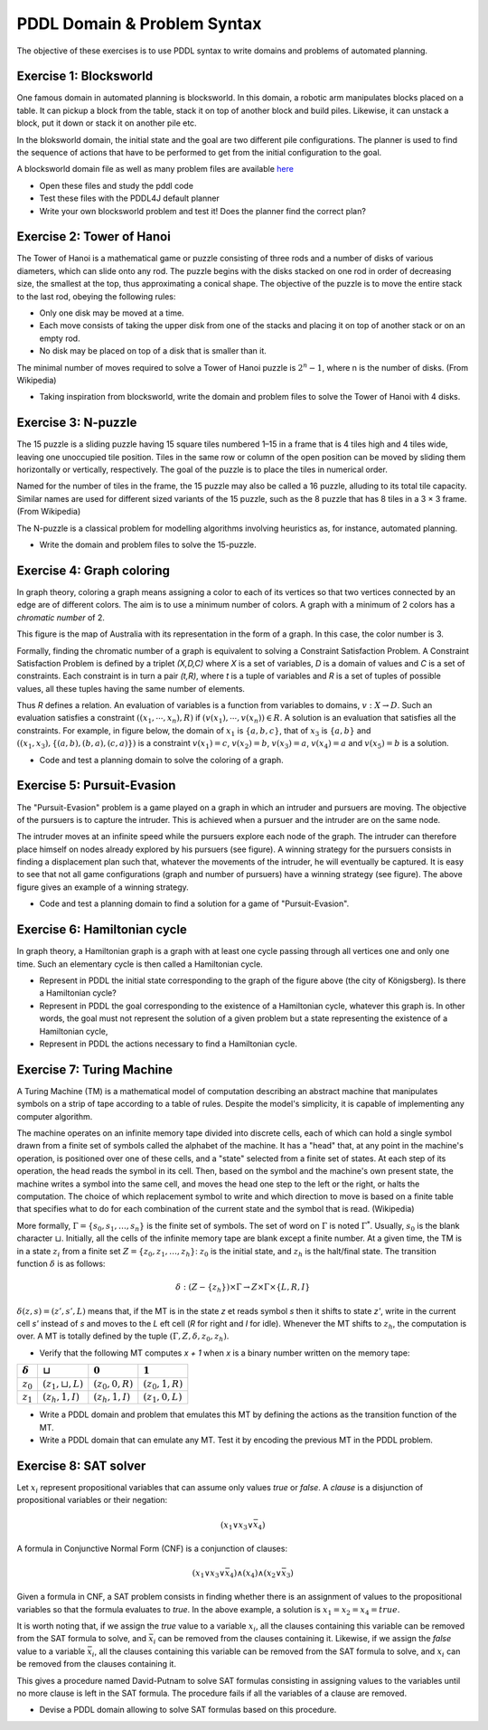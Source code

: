PDDL Domain & Problem Syntax
============================

The objective of these exercises is to use PDDL syntax to write domains and problems of automated planning.

Exercise 1: Blocksworld
-----------------------

One famous domain in automated planning is blocksworld. In this domain, a robotic arm manipulates blocks placed on a table. It can pickup a block from the table, stack it on top of another block and build piles. Likewise, it can unstack
a block, put it down or stack it on another pile etc.

.. image:: img/bw.png

In the bloksworld domain, the initial state and the goal are two different pile configurations. The planner is used to find the sequence of actions that have to be performed to get from the initial configuration to the goal.

A blocksworld domain file as well as many problem files are available here_

- Open these files and study the pddl code
- Test these files with the PDDL4J default planner
- Write your own blocksworld problem and test it! Does the planner find the correct plan?

.. _here: https://github.com/pellierd/pddl4j/tree/devel/src/test/resources/benchmarks/pddl/ipc2000/blocks/strips-typed

Exercise 2: Tower of Hanoi
--------------------------

The Tower of Hanoi is a mathematical game or puzzle consisting of three rods and a number of disks of various diameters, which can slide onto any rod. 
The puzzle begins with the disks stacked on one rod in order of decreasing size, the smallest at the top, thus approximating a conical shape. 
The objective of the puzzle is to move the entire stack to the last rod, obeying the following rules:

- Only one disk may be moved at a time.
- Each move consists of taking the upper disk from one of the stacks and placing it on top of another stack or on an empty rod.
- No disk may be placed on top of a disk that is smaller than it.

The minimal number of moves required to solve a Tower of Hanoi puzzle is :math:`2^n − 1`, where n is the number of disks. (From Wikipedia)

.. image:: img/Tower_of_Hanoi_4.gif

- Taking inspiration from blocksworld, write the domain and problem files to solve the Tower of Hanoi with 4 disks.

Exercise 3: N-puzzle
--------------------

The 15 puzzle is a sliding puzzle having 15 square tiles numbered 1–15 in a frame that is 4 tiles high and 4 tiles wide, leaving one unoccupied tile position. 
Tiles in the same row or column of the open position can be moved by sliding them horizontally or vertically, respectively. 
The goal of the puzzle is to place the tiles in numerical order.

Named for the number of tiles in the frame, the 15 puzzle may also be called a 16 puzzle, alluding to its total tile capacity. 
Similar names are used for different sized variants of the 15 puzzle, such as the 8 puzzle that has 8 tiles in a 3 × 3 frame. (From Wikipedia)

The N-puzzle is a classical problem for modelling algorithms involving heuristics as, for instance, automated planning.

.. image:: img/n-puzzle.png

- Write the domain and problem files to solve the 15-puzzle.

Exercise 4: Graph coloring
--------------------------

In graph theory, coloring a graph means assigning a color to each of its vertices so that two vertices connected by an edge are of different colors. 
The aim is to use a minimum number of colors. A graph with a minimum of 2 colors has a *chromatic number* of 2.

This figure is the map of Australia with its representation in the form of a graph. In this case, the color number is 3.

.. image:: img/australia.png
.. image:: img/australia_coloring.png

Formally, finding the chromatic number of a graph is equivalent to solving a Constraint Satisfaction Problem. A Constraint Satisfaction Problem is defined by a triplet *(X,D,C)* where *X* is a set of variables, *D* is a domain of values and *C* is a set of constraints. Each constraint is in turn a pair *(t,R)*, where *t* is a tuple of variables and *R* is a set of tuples of possible values, all these tuples having the same number of elements. 
 
Thus *R* defines a relation. An evaluation of variables is a function from variables to domains, :math:`v: X \rightarrow D`. Such an evaluation satisfies a constraint :math:`((x_1,\cdots,x_n),R)` if :math:`(v(x_1),\cdots,v(x_n))\in R`. A solution is an evaluation that satisfies all the constraints. For example, in figure below, the domain of :math:`x_1` is :math:`\{a,b,c\}`, 
that of :math:`x_3` is :math:`\{a,b\}` and :math:`((x_1,x_3),\{(a,b),(b,a),(c,a)\})` is a constraint :math:`v(x_1)=c`, :math:`v(x_2)=b`, :math:`v(x_3)=a`, :math:`v(x_4)=a` and :math:`v(x_5)=b` is a solution.

.. image:: img/csp.png

- Code and test a planning domain to solve the coloring of a graph.


Exercise 5: Pursuit-Evasion
---------------------------

The "Pursuit-Evasion" problem is a game played on a graph in which an intruder and pursuers are moving. 
The objective of the pursuers is to capture the intruder. This is achieved when a pursuer and the intruder are on the same node.

.. image:: img/pe.png

The intruder moves at an infinite speed while the pursuers explore each node of the graph. The intruder can therefore place himself on nodes already explored by his pursuers (see figure). 
A winning strategy for the pursuers consists in finding a displacement plan such that, whatever the movements of the intruder, he will eventually be captured. 
It is easy to see that not all game configurations (graph and number of pursuers) have a winning strategy (see figure). The above figure gives an example of a winning strategy.

.. image:: img/pe_solution.png

- Code and test a planning domain to find a solution for a game of "Pursuit-Evasion".

Exercise 6: Hamiltonian cycle
-----------------------------
In graph theory, a Hamiltonian graph is a graph with at least one cycle passing through all vertices one and only one time. Such an elementary cycle is then called a Hamiltonian cycle.

.. image:: img/konigsberg.png

- Represent in PDDL the initial state corresponding to the graph of the figure above (the city of Königsberg). Is there a Hamiltonian cycle?
- Represent in PDDL the goal corresponding to the existence of a Hamiltonian cycle, whatever this graph is. In other words, the goal must not represent the solution of a given problem but a state representing the existence of a Hamiltonian cycle,
- Represent in PDDL the actions necessary to find a Hamiltonian cycle.

Exercise 7: Turing Machine
--------------------------

A Turing Machine (TM) is a mathematical model of computation describing an abstract machine that manipulates symbols on a strip of tape according to a table of rules. 
Despite the model's simplicity, it is capable of implementing any computer algorithm.

The machine operates on an infinite memory tape divided into discrete cells, each of which can hold a single symbol drawn from a finite set of symbols called the alphabet of the machine. 
It has a "head" that, at any point in the machine's operation, is positioned over one of these cells, and a "state" selected from a finite set of states. 
At each step of its operation, the head reads the symbol in its cell. Then, based on the symbol and the machine's own present state, the machine writes a symbol into the same cell, and moves the head one step to the left or the right, or halts the computation. 
The choice of which replacement symbol to write and which direction to move is based on a finite table that specifies what to do for each combination of the current state and the symbol that is read. (Wikipedia)

More formally, :math:`\Gamma = \{s_0,s_1,\dots,s_n\}` is the finite set of symbols. The set of word on :math:`\Gamma` is noted :math:`\Gamma^{*}`. Usually, :math:`s_0` is the blank character :math:`\sqcup`. Initially, all the cells of the infinite memory tape are blank except a finite number.
At a given time, the TM is in a state :math:`z_i` from a finite set :math:`Z = \{z_0,z_1,\dots,z_h\}`: :math:`z_0` is the initial state, and :math:`z_h` is the halt/final state. The transition function :math:`\delta` is as follows:

.. math:: \delta : (Z - \{z_h\}) \times \Gamma \rightarrow Z \times \Gamma \times \{L, R, I\}

:math:`\delta(z,s)=(z',s',L)` means that, if the MT is in the state *z* et reads symbol *s* then it shifts to state *z'*, write in the current cell *s'* instead of *s* and moves to the *L* eft cell (*R* for right and *I* for idle). Whenever the MT shifts to :math:`z_h`, the computation is over.
A MT is totally defined by the tuple :math:`(\Gamma, Z, \delta, z_0, z_h)`.

- Verify that the following MT computes *x + 1* when *x* is a binary number written on the memory tape:

============== ======================== ================= =================
:math:`\delta` | :math:`\sqcup`         :math:`0`         :math:`1`
============== ======================== ================= =================
:math:`z_0`    | :math:`(z_1,\sqcup,L)` :math:`(z_0,0,R)` :math:`(z_0,1,R)`
:math:`z_1`    | :math:`(z_h,1,I)`      :math:`(z_h,1,I)` :math:`(z_1,0,L)`
============== ======================== ================= =================

- Write a PDDL domain and problem that emulates this MT by defining the actions as the transition function of the MT.
- Write a PDDL domain that can emulate any MT. Test it by encoding the previous MT in the PDDL problem. 

Exercise 8: SAT solver
----------------------

Let :math:`x_i` represent propositional variables that can assume only values *true* or *false*. A *clause* is a disjunction of propositional variables or their negation: 

.. math:: (x_1 \vee x_3 \vee \bar{x}_4)

A formula in Conjunctive Normal Form (CNF) is a conjunction of clauses:

.. math:: (x_1 \vee x_3 \vee \bar{x}_4)\wedge(x_4)\wedge(x_2 \vee \bar{x}_3)

Given a formula in CNF, a SAT problem consists in finding whether there is an assignment of values to the propositional variables so that the formula evaluates to *true*. In the above example, a solution is :math:`x_1 = x_2 = x_4 = true`.

It is worth noting that, if we assign the *true* value to a variable :math:`x_i`, all the clauses containing this variable can be removed from the SAT formula to solve, and :math:`\bar{x}_i` can be removed from the clauses containing it. Likewise, if we assign the *false* value to a variable :math:`\bar{x}_i`, all the clauses containing this variable can be removed from the SAT formula to solve, and :math:`x_i` can be removed from the clauses containing it. 

This gives a procedure named David-Putnam to solve SAT formulas consisting in assigning values to the variables until no more clause is left in the SAT formula. The procedure fails if all the variables of a clause are removed.

- Devise a PDDL domain allowing to solve SAT formulas based on this procedure.

